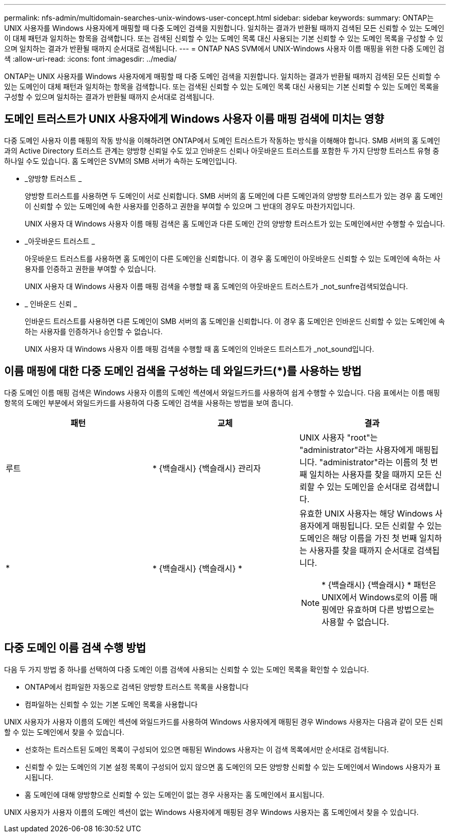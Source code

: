 ---
permalink: nfs-admin/multidomain-searches-unix-windows-user-concept.html 
sidebar: sidebar 
keywords:  
summary: ONTAP는 UNIX 사용자를 Windows 사용자에게 매핑할 때 다중 도메인 검색을 지원합니다. 일치하는 결과가 반환될 때까지 검색된 모든 신뢰할 수 있는 도메인이 대체 패턴과 일치하는 항목을 검색합니다. 또는 검색된 신뢰할 수 있는 도메인 목록 대신 사용되는 기본 신뢰할 수 있는 도메인 목록을 구성할 수 있으며 일치하는 결과가 반환될 때까지 순서대로 검색됩니다. 
---
= ONTAP NAS SVM에서 UNIX-Windows 사용자 이름 매핑을 위한 다중 도메인 검색
:allow-uri-read: 
:icons: font
:imagesdir: ../media/


[role="lead"]
ONTAP는 UNIX 사용자를 Windows 사용자에게 매핑할 때 다중 도메인 검색을 지원합니다. 일치하는 결과가 반환될 때까지 검색된 모든 신뢰할 수 있는 도메인이 대체 패턴과 일치하는 항목을 검색합니다. 또는 검색된 신뢰할 수 있는 도메인 목록 대신 사용되는 기본 신뢰할 수 있는 도메인 목록을 구성할 수 있으며 일치하는 결과가 반환될 때까지 순서대로 검색됩니다.



== 도메인 트러스트가 UNIX 사용자에게 Windows 사용자 이름 매핑 검색에 미치는 영향

다중 도메인 사용자 이름 매핑의 작동 방식을 이해하려면 ONTAP에서 도메인 트러스트가 작동하는 방식을 이해해야 합니다. SMB 서버의 홈 도메인과의 Active Directory 트러스트 관계는 양방향 신뢰일 수도 있고 인바운드 신뢰나 아웃바운드 트러스트를 포함한 두 가지 단방향 트러스트 유형 중 하나일 수도 있습니다. 홈 도메인은 SVM의 SMB 서버가 속하는 도메인입니다.

* _양방향 트러스트 _
+
양방향 트러스트를 사용하면 두 도메인이 서로 신뢰합니다. SMB 서버의 홈 도메인에 다른 도메인과의 양방향 트러스트가 있는 경우 홈 도메인이 신뢰할 수 있는 도메인에 속한 사용자를 인증하고 권한을 부여할 수 있으며 그 반대의 경우도 마찬가지입니다.

+
UNIX 사용자 대 Windows 사용자 이름 매핑 검색은 홈 도메인과 다른 도메인 간의 양방향 트러스트가 있는 도메인에서만 수행할 수 있습니다.

* _아웃바운드 트러스트 _
+
아웃바운드 트러스트를 사용하면 홈 도메인이 다른 도메인을 신뢰합니다. 이 경우 홈 도메인이 아웃바운드 신뢰할 수 있는 도메인에 속하는 사용자를 인증하고 권한을 부여할 수 있습니다.

+
UNIX 사용자 대 Windows 사용자 이름 매핑 검색을 수행할 때 홈 도메인의 아웃바운드 트러스트가 _not_sunfre검색되었습니다.

* _ 인바운드 신뢰 _
+
인바운드 트러스트를 사용하면 다른 도메인이 SMB 서버의 홈 도메인을 신뢰합니다. 이 경우 홈 도메인은 인바운드 신뢰할 수 있는 도메인에 속하는 사용자를 인증하거나 승인할 수 없습니다.

+
UNIX 사용자 대 Windows 사용자 이름 매핑 검색을 수행할 때 홈 도메인의 인바운드 트러스트가 _not_sound입니다.





== 이름 매핑에 대한 다중 도메인 검색을 구성하는 데 와일드카드(*)를 사용하는 방법

다중 도메인 이름 매핑 검색은 Windows 사용자 이름의 도메인 섹션에서 와일드카드를 사용하여 쉽게 수행할 수 있습니다. 다음 표에서는 이름 매핑 항목의 도메인 부분에서 와일드카드를 사용하여 다중 도메인 검색을 사용하는 방법을 보여 줍니다.

[cols="3*"]
|===
| 패턴 | 교체 | 결과 


 a| 
루트
 a| 
{Asterisk} {백슬래시} {백슬래시} 관리자
 a| 
UNIX 사용자 "root"는 "administrator"라는 사용자에게 매핑됩니다. "administrator"라는 이름의 첫 번째 일치하는 사용자를 찾을 때까지 모든 신뢰할 수 있는 도메인을 순서대로 검색합니다.



 a| 
*
 a| 
{Asterisk} {백슬래시} {백슬래시} {Asterisk}
 a| 
유효한 UNIX 사용자는 해당 Windows 사용자에게 매핑됩니다. 모든 신뢰할 수 있는 도메인은 해당 이름을 가진 첫 번째 일치하는 사용자를 찾을 때까지 순서대로 검색됩니다.

[NOTE]
====
{Asterisk} {백슬래시} {백슬래시} {Asterisk} 패턴은 UNIX에서 Windows로의 이름 매핑에만 유효하며 다른 방법으로는 사용할 수 없습니다.

====
|===


== 다중 도메인 이름 검색 수행 방법

다음 두 가지 방법 중 하나를 선택하여 다중 도메인 이름 검색에 사용되는 신뢰할 수 있는 도메인 목록을 확인할 수 있습니다.

* ONTAP에서 컴파일한 자동으로 검색된 양방향 트러스트 목록을 사용합니다
* 컴파일하는 신뢰할 수 있는 기본 도메인 목록을 사용합니다


UNIX 사용자가 사용자 이름의 도메인 섹션에 와일드카드를 사용하여 Windows 사용자에게 매핑된 경우 Windows 사용자는 다음과 같이 모든 신뢰할 수 있는 도메인에서 찾을 수 있습니다.

* 선호하는 트러스트된 도메인 목록이 구성되어 있으면 매핑된 Windows 사용자는 이 검색 목록에서만 순서대로 검색됩니다.
* 신뢰할 수 있는 도메인의 기본 설정 목록이 구성되어 있지 않으면 홈 도메인의 모든 양방향 신뢰할 수 있는 도메인에서 Windows 사용자가 표시됩니다.
* 홈 도메인에 대해 양방향으로 신뢰할 수 있는 도메인이 없는 경우 사용자는 홈 도메인에서 표시됩니다.


UNIX 사용자가 사용자 이름의 도메인 섹션이 없는 Windows 사용자에게 매핑된 경우 Windows 사용자는 홈 도메인에서 찾을 수 있습니다.
